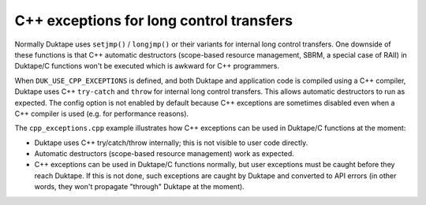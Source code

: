 =========================================
C++ exceptions for long control transfers
=========================================

Normally Duktape uses ``setjmp()`` / ``longjmp()`` or their variants for
internal long control transfers.  One downside of these functions is that
C++ automatic destructors (scope-based resource management, SBRM, a special
case of RAII) in Duktape/C functions won't be executed which is awkward for
C++ programmers.

When ``DUK_USE_CPP_EXCEPTIONS`` is defined, and both Duktape and application
code is compiled using a C++ compiler, Duktape uses C++ ``try-catch`` and
``throw`` for internal long control transfers.  This allows automatic
destructors to run as expected.  The config option is not enabled by default
because C++ exceptions are sometimes disabled even when a C++ compiler is
used (e.g. for performance reasons).

The ``cpp_exceptions.cpp`` example illustrates how C++ exceptions can be
used in Duktape/C functions at the moment:

* Duktape uses C++ try/catch/throw internally; this is not visible to user
  code directly.

* Automatic destructors (scope-based resource management) work as expected.

* C++ exceptions can be used in Duktape/C functions normally, but user
  exceptions must be caught before they reach Duktape.  If this is not
  done, such exceptions are caught by Duktape and converted to API errors
  (in other words, they won't propagate "through" Duktape at the moment).
